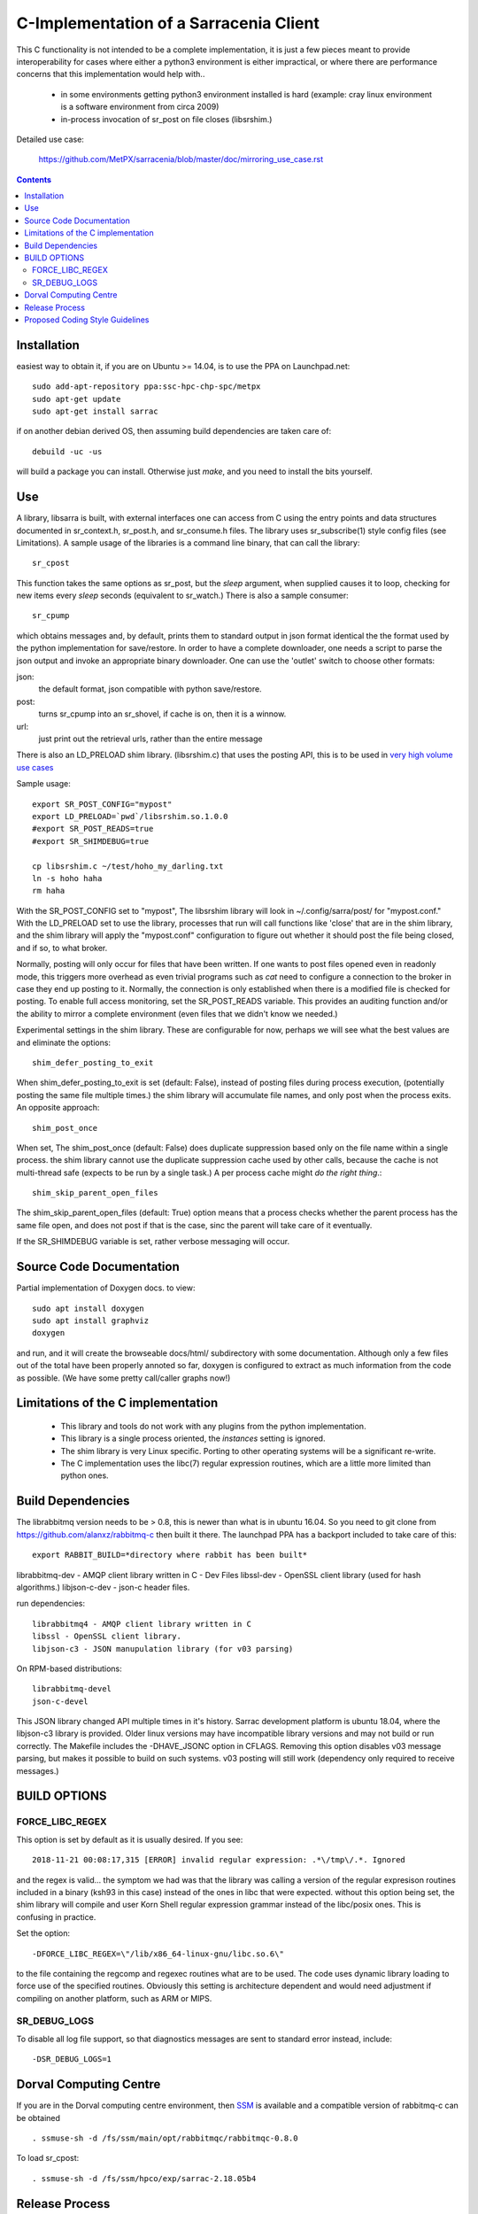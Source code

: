
---------------------------------------
C-Implementation of a Sarracenia Client
---------------------------------------

This C functionality is not intended to be a complete
implementation, it is just a few pieces meant to provide interoperability for
cases where either a python3 environment is either impractical, or where there
are performance concerns that this implementation would help with..

 - in some environments getting python3 environment installed is hard
   (example: cray linux environment is a software environment from circa 2009)

 - in-process invocation of sr_post on file closes (libsrshim.)

Detailed use case:

  https://github.com/MetPX/sarracenia/blob/master/doc/mirroring_use_case.rst

.. Contents::


Installation
------------

easiest way to obtain it, if you are on Ubuntu >= 14.04, is to
use the PPA on Launchpad.net::

  sudo add-apt-repository ppa:ssc-hpc-chp-spc/metpx
  sudo apt-get update
  sudo apt-get install sarrac

if on another debian derived OS, then assuming build dependencies are taken 
care of::

  debuild -uc -us

will build a package you can install.  Otherwise just *make*, and you need
to install the bits yourself.


Use
---


A library, libsarra is built, with external interfaces one can access from C 
using the entry points and data structures documented in sr_context.h, 
sr_post.h, and sr_consume.h files. The library uses sr_subscribe(1) style config
files (see Limitations). A sample usage of the libraries is a command line
binary, that can call the library::

   sr_cpost

This function takes the same options as sr_post, but the *sleep* argument, 
when supplied causes it to loop, checking for new items every *sleep* seconds 
(equivalent to sr_watch.) There is also a sample consumer::

  sr_cpump

which obtains messages and, by default, prints them to standard output in json
format identical the the format used by the python implementation for 
save/restore. In order to have a complete downloader, one needs a script to
parse the json output and invoke an appropriate binary downloader. One can
use the 'outlet' switch to choose other formats:
 
json:
  the default format, json compatible with python save/restore.

post:
  turns sr_cpump into an sr_shovel, if cache is on, then it is a winnow.

url: 
  just print out the retrieval urls, rather than the entire message

There is also an LD_PRELOAD shim library. (libsrshim.c) that uses the posting
API, this is to be used in `very high volume use cases <https://github.com/MetPX/sarracenia/blob/master/doc/mirroring_use_case.rst>`_

Sample usage::

   export SR_POST_CONFIG="mypost"
   export LD_PRELOAD=`pwd`/libsrshim.so.1.0.0
   #export SR_POST_READS=true
   #export SR_SHIMDEBUG=true 

   cp libsrshim.c ~/test/hoho_my_darling.txt
   ln -s hoho haha
   rm haha

With the SR_POST_CONFIG set to "mypost", The libsrshim library will look in 
~/.config/sarra/post/  for "mypost.conf." With the LD_PRELOAD set to use the
library, processes that run will call functions like 'close' that are in the
shim library, and the shim library will apply the "mypost.conf" configuration
to figure out whether it should post the file being closed, and if so, to what
broker.  

Normally, posting  will only occur for files that have been written.  If one 
wants to post files opened even in readonly mode, this triggers more overhead
as even trivial programs such as *cat* need to configure a connection to the
broker in case they end up posting to it. Normally, the connection is only
established when there is a modified file is checked for posting. To enable
full access monitoring, set the SR_POST_READS variable. This provides an
auditing function and/or the ability to mirror a complete environment (even
files that we didn't know we needed.)

Experimental settings in the shim library. These are configurable for now,
perhaps we will see what the best values are and eliminate the options::

   shim_defer_posting_to_exit 

When shim_defer_posting_to_exit is set (default: False), instead of posting 
files during process execution, (potentially posting the same file 
multiple times.) the shim library will accumulate file names, and only 
post when the process exits. An opposite approach::

   shim_post_once 

When set, The shim_post_once (default: False) does duplicate suppression 
based only on the file name within a single process. the shim library 
cannot use the duplicate suppression cache used by other calls, because 
the cache is not multi-thread safe (expects to be run by a single task.) 
A per process cache might *do the right thing*.::

   shim_skip_parent_open_files

The shim_skip_parent_open_files (default: True) option means that a 
process checks whether the parent process has the same file open, and 
does not post if that is the case, sinc the parent will take care
of it eventually.



 
If the SR_SHIMDEBUG variable is set, rather verbose messaging will occur.

Source Code Documentation
-------------------------

Partial implementation of Doxygen docs.
to view::

  sudo apt install doxygen
  sudo apt install graphviz
  doxygen

and run, and it will create the browseable docs/html/ subdirectory
with some documentation. Although only a few files out of the total
have been properly annoted so far, doxygen is configured to extract
as much information from the code as possible. (We have some pretty
call/caller graphs now!)

Limitations of the C implementation
-----------------------------------

 - This library and tools do not work with any plugins from the python 
   implementation.

 - This library is a single process oriented, the *instances* setting 
   is ignored.

 - The shim library is very Linux specific. Porting to other operating systems
   will be a significant re-write.

 - The C implementation uses the libc(7) regular expression routines, which 
   are a little more limited than python ones.

Build Dependencies
------------------

The librabbitmq version needs to be > 0.8,  this is newer than what is in
ubuntu 16.04. So you need to git clone from https://github.com/alanxz/rabbitmq-c
then built it there. The launchpad PPA has a backport included to take care of
this::

  export RABBIT_BUILD=*directory where rabbit has been built*


librabbitmq-dev - AMQP client library written in C - Dev Files
libssl-dev  - OpenSSL client library (used for hash algorithms.)
libjson-c-dev - json-c header files.

run dependencies::

  librabbitmq4 - AMQP client library written in C
  libssl - OpenSSL client library.
  libjson-c3 - JSON manupulation library (for v03 parsing)

On RPM-based distributions::
  
  librabbitmq-devel
  json-c-devel

This JSON library changed API multiple times in it's history. Sarrac development
platform is ubuntu 18.04, where the libjson-c3 library is provided.  Older linux
versions may have incompatible library versions and may not build or run correctly.
The Makefile includes the -DHAVE_JSONC option in CFLAGS.  Removing this option
disables v03 message parsing, but makes it possible to build on such systems.
v03 posting will still work (dependency only required to receive messages.)

BUILD OPTIONS
-------------

FORCE_LIBC_REGEX
~~~~~~~~~~~~~~~~

This option is set by default as it is usually desired.
If you see::

  2018-11-21 00:08:17,315 [ERROR] invalid regular expression: .*\/tmp\/.*. Ignored

and the regex is valid... the symptom we had was that the library was
calling a version of the regular expresison routines included in a binary
(ksh93 in this case) instead of the ones in libc that were expected.
without this option being set, the shim library will compile and user
Korn Shell regular expression grammar instead of the libc/posix ones.
This is confusing in practice.

Set the option::
   
   -DFORCE_LIBC_REGEX=\"/lib/x86_64-linux-gnu/libc.so.6\" 

to the file containing the regcomp and regexec routines what are to be 
used. The code uses dynamic library loading to force use of the specified
routines. Obviously this setting is architecture dependent and would
need adjustment if compiling on another platform, such as ARM or MIPS.
 
SR_DEBUG_LOGS
~~~~~~~~~~~~~

To disable all log file support, so that diagnostics messages 
are sent to standard error instead, include::

  -DSR_DEBUG_LOGS=1


Dorval Computing Centre
-----------------------

If you are in the Dorval computing centre environment, then 
`SSM <https://expl.info/display/SSM>`_ is available and a compatible version
of rabbitmq-c can be obtained ::

  . ssmuse-sh -d /fs/ssm/main/opt/rabbitmqc/rabbitmqc-0.8.0
 
To load sr_cpost::

  . ssmuse-sh -d /fs/ssm/hpco/exp/sarrac-2.18.05b4
 

Release Process
---------------

To note changes:
  - Compile once with -DSR_DEBUG_LOGS to verify that no msg_log calls have errors (compiler will report)
  - build package (without -DSR_DEBUG_LOGS) and install.
  - run some ./test scripts.
  - make trust_but_verify
    examine results, which include a valgrind run.
  - Run through a flow test.
  - dch, and add your points.
  - when ready to release, edit UNRELEASED to an appropriate status, usually unstable.
  - git commit #what you need to commit...
  - git tag <release> -m <release>
  - git push
  - git push origin <release>

  - go to Launchpad, and import source `here <https://code.launchpad.net/~ssc-hpc-chp-spc/metpx-sarrac/+git/master>`_.
  - go to launchpad, find the recipe and Request Build `here <https://code.launchpad.net/~ssc-hpc-chp-spc/+recipe/metpx-sarrac>`_.

Proposed Coding Style Guidelines
--------------------------------

Generally, we used `Linux Kernel C Guidelines <https://www.kernel.org/doc/html/v4.10/process/coding-style.html>`_

but with one pythonic affectation:  You know Rule 1? about the tabs with 8 characters?  This code base is normally
indented like python instead, use four spaces, and not tabs.

Also, in terms of documenting code, when adding new things one should add comments
keeping in minde compatbility with `doxygen <http://www.doxygen.nl/manual/docblocks.html>`_ 
Examples::

  /**
   *  descriptive comment above a struct or function declaration.
   */ 

  /**
   * sr_config_find_one() - find the name configuration file name 
   * \param sr_cfg:       The configuration to be updated with the configuration found.
   * \param original_one: The name provided by the user.
   *
   * Return pointer to the matching mask if there is one, NULL otherwise.
   * The pointer to char will hold the absolute path of the config file corresponding to original_one
   *
   * Return: pointer to a static char buffer with a path name to the corresponding configuration file.
   */

  char foo; /**< description of foo class member */


The code has a mix of comments is not entirely doxygen friendly just yet.  Feel free
to improve.  Other than that... the kernel C guidelines are the rule.

FIXME: We ran a code reformatter on it once... should probably repeat from time to time, would be 
useful to document which one was used.   I believe it undoes for the pythonic exception.
